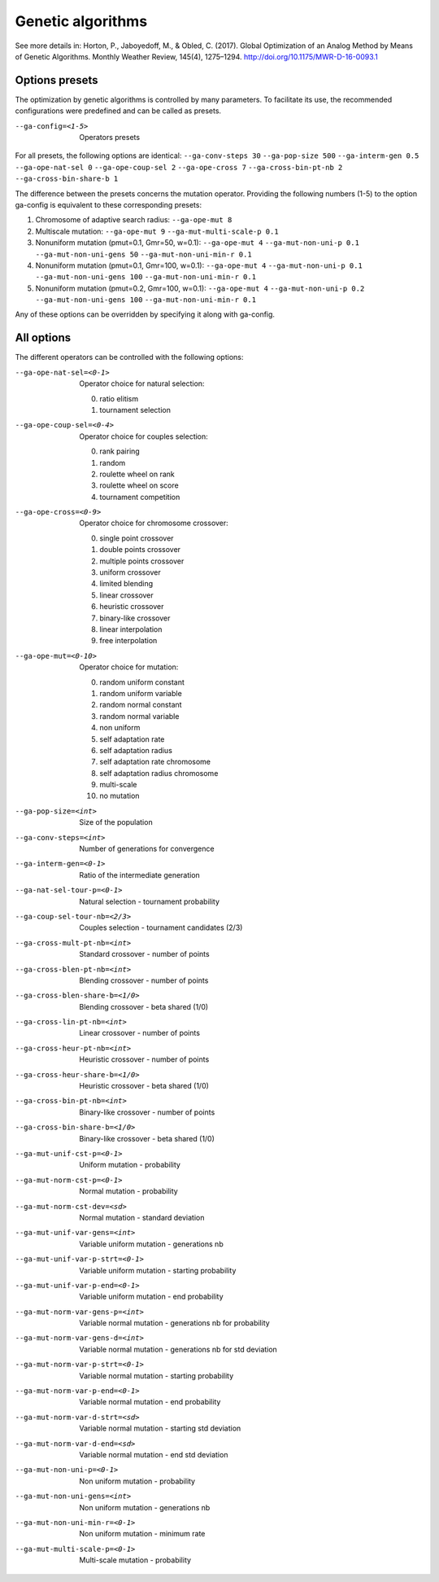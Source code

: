 Genetic algorithms
==================

.. todo:: write

See more details in: Horton, P., Jaboyedoff, M., & Obled, C. (2017). Global Optimization of an Analog Method by Means of Genetic Algorithms. Monthly Weather Review, 145(4), 1275–1294. http://doi.org/10.1175/MWR-D-16-0093.1


Options presets
---------------

The optimization by genetic algorithms is controlled by many parameters. To facilitate its use, the recommended configurations were predefined and can be called as presets.

--ga-config=<1-5>  Operators presets 

For all presets, the following options are identical: ``--ga-conv-steps 30`` ``--ga-pop-size 500`` ``--ga-interm-gen 0.5`` ``--ga-ope-nat-sel 0`` ``--ga-ope-coup-sel 2`` ``--ga-ope-cross 7`` ``--ga-cross-bin-pt-nb 2`` ``--ga-cross-bin-share-b 1``

The difference between the presets concerns the mutation operator. Providing the following numbers (1-5) to the option ga-config is equivalent to these corresponding presets:

1. Chromosome of adaptive search radius: ``--ga-ope-mut 8``
2. Multiscale mutation: ``--ga-ope-mut 9`` ``--ga-mut-multi-scale-p 0.1``
3. Nonuniform mutation (pmut=0.1, Gmr=50, w=0.1): ``--ga-ope-mut 4`` ``--ga-mut-non-uni-p 0.1`` ``--ga-mut-non-uni-gens 50`` ``--ga-mut-non-uni-min-r 0.1``
4. Nonuniform mutation (pmut=0.1, Gmr=100, w=0.1): ``--ga-ope-mut 4`` ``--ga-mut-non-uni-p 0.1`` ``--ga-mut-non-uni-gens 100`` ``--ga-mut-non-uni-min-r 0.1``
5. Nonuniform mutation (pmut=0.2, Gmr=100, w=0.1): ``--ga-ope-mut 4`` ``--ga-mut-non-uni-p 0.2`` ``--ga-mut-non-uni-gens 100`` ``--ga-mut-non-uni-min-r 0.1``

Any of these options can be overridden by specifying it along with ga-config.


All options
-----------

The different operators can be controlled with the following options:

--ga-ope-nat-sel=<0-1>  Operator choice for natural selection: 

                        0. ratio elitism
                        1. tournament selection
                        
--ga-ope-coup-sel=<0-4>  Operator choice for couples selection:

                         0. rank pairing
                         1. random
                         2. roulette wheel on rank
                         3. roulette wheel on score
                         4. tournament competition
                         
--ga-ope-cross=<0-9>  Operator choice for chromosome crossover:

                      0. single point crossover
                      1. double points crossover
                      2. multiple points crossover
                      3. uniform crossover
                      4. limited blending
                      5. linear crossover
                      6. heuristic crossover
                      7. binary-like crossover
                      8. linear interpolation
                      9. free interpolation
                      
--ga-ope-mut=<0-10>  Operator choice for mutation:

                     0. random uniform constant
                     1. random uniform variable
                     2. random normal constant
                     3. random normal variable
                     4. non uniform
                     5. self adaptation rate
                     6. self adaptation radius
                     7. self adaptation rate chromosome
                     8. self adaptation radius chromosome
                     9. multi-scale
                     10. no mutation
                     
--ga-pop-size=<int>  Size of the population

--ga-conv-steps=<int>  Number of generations for convergence

--ga-interm-gen=<0-1>  Ratio of the intermediate generation

--ga-nat-sel-tour-p=<0-1>  Natural selection - tournament probability

--ga-coup-sel-tour-nb=<2/3>  Couples selection - tournament candidates (2/3)

--ga-cross-mult-pt-nb=<int>  Standard crossover - number of points

--ga-cross-blen-pt-nb=<int>  Blending crossover - number of points

--ga-cross-blen-share-b=<1/0>  Blending crossover - beta shared (1/0)

--ga-cross-lin-pt-nb=<int>  Linear crossover - number of points

--ga-cross-heur-pt-nb=<int>  Heuristic crossover - number of points

--ga-cross-heur-share-b=<1/0>  Heuristic crossover - beta shared (1/0)

--ga-cross-bin-pt-nb=<int>  Binary-like crossover - number of points

--ga-cross-bin-share-b=<1/0>  Binary-like crossover - beta shared (1/0)

--ga-mut-unif-cst-p=<0-1>  Uniform mutation - probability

--ga-mut-norm-cst-p=<0-1>  Normal mutation - probability

--ga-mut-norm-cst-dev=<sd>  Normal mutation - standard deviation

--ga-mut-unif-var-gens=<int>  Variable uniform mutation - generations nb

--ga-mut-unif-var-p-strt=<0-1>  Variable uniform mutation - starting probability

--ga-mut-unif-var-p-end=<0-1>  Variable uniform mutation - end probability

--ga-mut-norm-var-gens-p=<int>  Variable normal mutation - generations nb for probability

--ga-mut-norm-var-gens-d=<int>  Variable normal mutation - generations nb for std deviation

--ga-mut-norm-var-p-strt=<0-1>  Variable normal mutation - starting probability

--ga-mut-norm-var-p-end=<0-1>  Variable normal mutation - end probability

--ga-mut-norm-var-d-strt=<sd>  Variable normal mutation - starting std deviation

--ga-mut-norm-var-d-end=<sd>  Variable normal mutation - end std deviation

--ga-mut-non-uni-p=<0-1>  Non uniform mutation - probability

--ga-mut-non-uni-gens=<int>  Non uniform mutation - generations nb

--ga-mut-non-uni-min-r=<0-1>  Non uniform mutation - minimum rate

--ga-mut-multi-scale-p=<0-1>  Multi-scale mutation - probability
